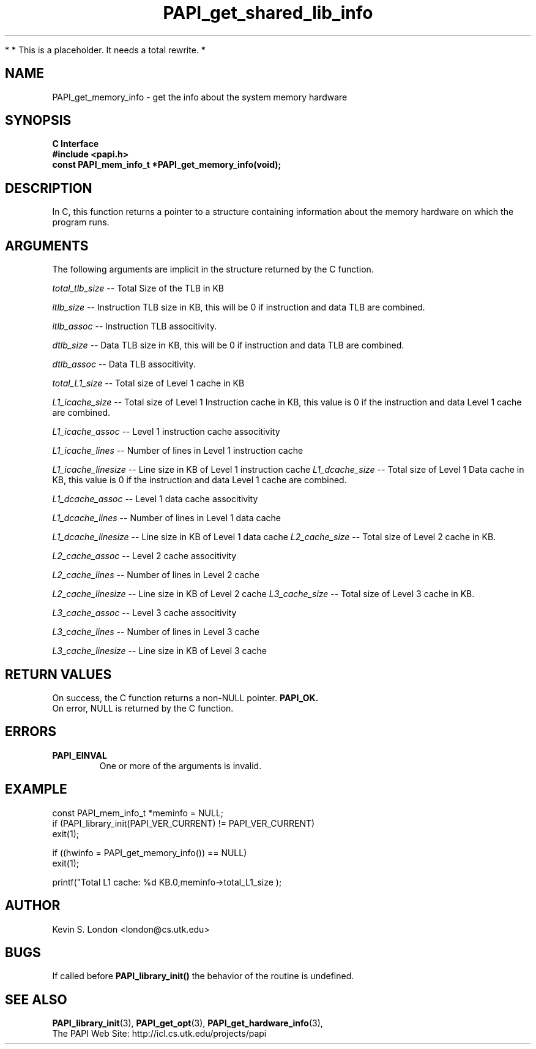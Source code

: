 .\" $Id$
.TH PAPI_get_shared_lib_info 3 "November, 2003" "PAPI Programmer's Reference" "PAPI"

*
* This is a placeholder. It needs a total rewrite.
*

.SH NAME
PAPI_get_memory_info \- get the info about the system memory hardware

.SH SYNOPSIS
.B C Interface
.nf
.B #include <papi.h>
.BI "const PAPI_mem_info_t *PAPI_get_memory_info(void);"
.fi

.SH DESCRIPTION
In C, this function returns a pointer to a structure containing information
about the memory hardware on which the program runs. 

.SH ARGUMENTS
The following arguments are implicit in the structure returned by the C function.
.LP
.I total_tlb_size
--  Total Size of the TLB in KB
.LP
.I itlb_size
--  Instruction TLB size in KB, this will be 0 if instruction and data TLB are 
combined.
.LP
.I itlb_assoc
--  Instruction TLB associtivity. 
.LP
.I dtlb_size
--  Data TLB size in KB, this will be 0 if instruction and data TLB are 
combined.
.LP
.I dtlb_assoc
--  Data TLB associtivity. 
.LP
.I total_L1_size
--  Total size of Level 1 cache in KB
.LP
.I L1_icache_size
-- Total size of Level 1 Instruction cache in KB, this value is 0 if the
instruction and data Level 1 cache are combined.
.LP
.I L1_icache_assoc
-- Level 1 instruction cache associtivity
.LP
.I L1_icache_lines
-- Number of lines in Level 1 instruction cache
.LP
.I L1_icache_linesize
-- Line size in KB of Level 1 instruction cache
.I L1_dcache_size
-- Total size of Level 1 Data cache in KB, this value is 0 if the
instruction and data Level 1 cache are combined.
.LP
.I L1_dcache_assoc
-- Level 1 data cache associtivity
.LP
.I L1_dcache_lines
-- Number of lines in Level 1 data cache
.LP
.I L1_dcache_linesize
-- Line size in KB of Level 1 data cache
.I L2_cache_size
-- Total size of Level 2 cache in KB.
.LP
.I L2_cache_assoc
-- Level 2 cache associtivity
.LP
.I L2_cache_lines
-- Number of lines in Level 2 cache
.LP
.I L2_cache_linesize
-- Line size in KB of Level 2 cache
.I L3_cache_size
-- Total size of Level 3 cache in KB.
.LP
.I L3_cache_assoc
-- Level 3 cache associtivity
.LP
.I L3_cache_lines
-- Number of lines in Level 3 cache
.LP
.I L3_cache_linesize
-- Line size in KB of Level 3 cache

.SH RETURN VALUES
On success, the C function returns a non-NULL pointer.
.B PAPI_OK.
 On error, NULL is returned by the C function.

.SH ERRORS
.TP
.B "PAPI_EINVAL"
One or more of the arguments is invalid.

.SH EXAMPLE
.LP
.nf
.if t .ft CW
const PAPI_mem_info_t  *meminfo = NULL;
	
if (PAPI_library_init(PAPI_VER_CURRENT) != PAPI_VER_CURRENT)
  exit(1);

if ((hwinfo = PAPI_get_memory_info()) == NULL)
  exit(1);

printf("Total L1 cache: %d KB.\n",meminfo->total_L1_size );
.if t .ft P
.fi

.SH AUTHOR
Kevin S. London <london@cs.utk.edu>

.SH BUGS
If called before 
.B PAPI_library_init()
the behavior of the routine is undefined.

.SH SEE ALSO
.BR PAPI_library_init "(3), "
.BR PAPI_get_opt "(3), " 
.BR PAPI_get_hardware_info "(3), "
 The PAPI Web Site: 
http://icl.cs.utk.edu/projects/papi
